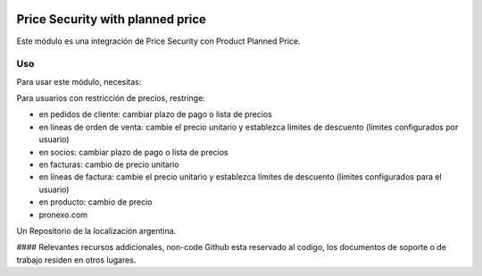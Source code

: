 .. |company| replace:: pronexo.com
.. |company_logo| image:: http://fotos.subefotos.com/7107261ae57571ec94f0f2d7363aa358o.png
   :alt: pronexo.com
   :target: https://www.pronexo.com

.. image:: https://img.shields.io/badge/license-AGPL--3-blue.png
   :target: https://www.gnu.org/licenses/agpl
   :alt: License: AGPL-3

=================================
Price Security with planned price
=================================

Este módulo es una integración de Price Security con Product Planned Price.



Uso
=====

Para usar este módulo, necesitas:

Para usuarios con restricción de precios, restringe:

* en pedidos de cliente: cambiar plazo de pago o lista de precios
* en líneas de orden de venta: cambie el precio unitario y establezca límites de descuento (límites configurados por usuario)
* en socios: cambiar plazo de pago o lista de precios
* en facturas: cambio de precio unitario
* en líneas de factura: cambie el precio unitario y establezca límites de descuento (límites configurados para el usuario)
* en producto: cambio de precio

* |company|

|company_logo|


Un Repositorio de la localización argentina.

#### Relevantes recursos addicionales, non-code
Github esta reservado al codigo, los documentos de soporte o de trabajo residen en otros lugares.